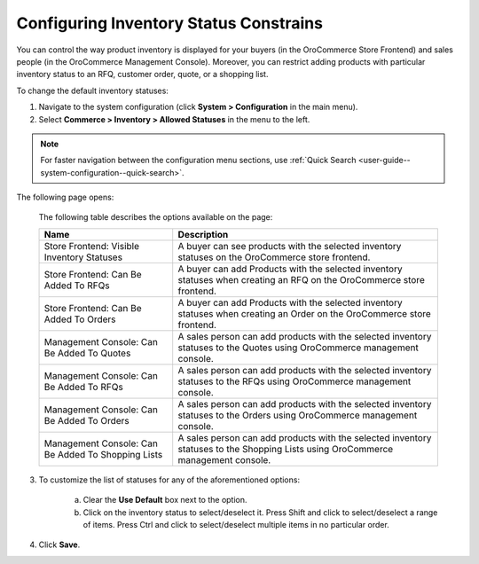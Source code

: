 Configuring Inventory Status Constrains
---------------------------------------

.. begin

You can control the way product inventory is displayed for your buyers (in the OroCommerce Store Frontend) and sales people (in the OroCommerce Management Console). Moreover, you can restrict adding products with particular inventory status to an RFQ, customer order, quote, or a shopping list.

To change the default inventory statuses:

1. Navigate to the system configuration (click **System > Configuration** in the main menu).
2. Select **Commerce > Inventory > Allowed Statuses** in the menu to the left.

.. note::
   For faster navigation between the configuration menu sections, use :ref:`Quick Search <user-guide--system-configuration--quick-search>`.

The following page opens:

   .. image:: /user_guide/img/system/configuration/inventory/allowed_statuses/AllowedStatuses.png
      :class: with-border

   The following table describes the options available on the page:

   +----------------------------------------------------+----------------------------------------------------------------------------------------------------------------------------------+
   | Name                                               | Description                                                                                                                      |
   +====================================================+==================================================================================================================================+
   | Store Frontend: Visible Inventory Statuses         | A buyer can see products with the selected inventory statuses on the OroCommerce store frontend.                                 |
   +----------------------------------------------------+----------------------------------------------------------------------------------------------------------------------------------+
   | Store Frontend: Can Be Added To RFQs               | A buyer can add Products with the selected inventory statuses when creating an RFQ on the OroCommerce store frontend.            |
   +----------------------------------------------------+----------------------------------------------------------------------------------------------------------------------------------+
   | Store Frontend: Can Be Added To Orders             | A buyer can add Products with the selected inventory statuses when creating an Order on the OroCommerce store frontend.          |
   +----------------------------------------------------+----------------------------------------------------------------------------------------------------------------------------------+
   | Management Console: Can Be Added To Quotes         | A sales person can add products with the selected inventory statuses to the Quotes using OroCommerce management console.         |
   +----------------------------------------------------+----------------------------------------------------------------------------------------------------------------------------------+
   | Management Console: Can Be Added To RFQs           | A sales person can add products with the selected inventory statuses to the RFQs using OroCommerce management console.           |
   +----------------------------------------------------+----------------------------------------------------------------------------------------------------------------------------------+
   | Management Console: Can Be Added To Orders         | A sales person can add products with the selected inventory statuses to the Orders using OroCommerce management console.         |
   +----------------------------------------------------+----------------------------------------------------------------------------------------------------------------------------------+
   | Management Console: Can Be Added To Shopping Lists | A sales person can add products with the selected inventory statuses to the Shopping Lists using OroCommerce management console. |
   +----------------------------------------------------+----------------------------------------------------------------------------------------------------------------------------------+

3. To customize the list of statuses for any of the aforementioned options:

     a) Clear the **Use Default** box next to the option.
     b) Click on the inventory status to select/deselect it. Press Shift and click to select/deselect a range of items. Press Ctrl and click to select/deselect multiple items in no particular order.

4. Click **Save**.
